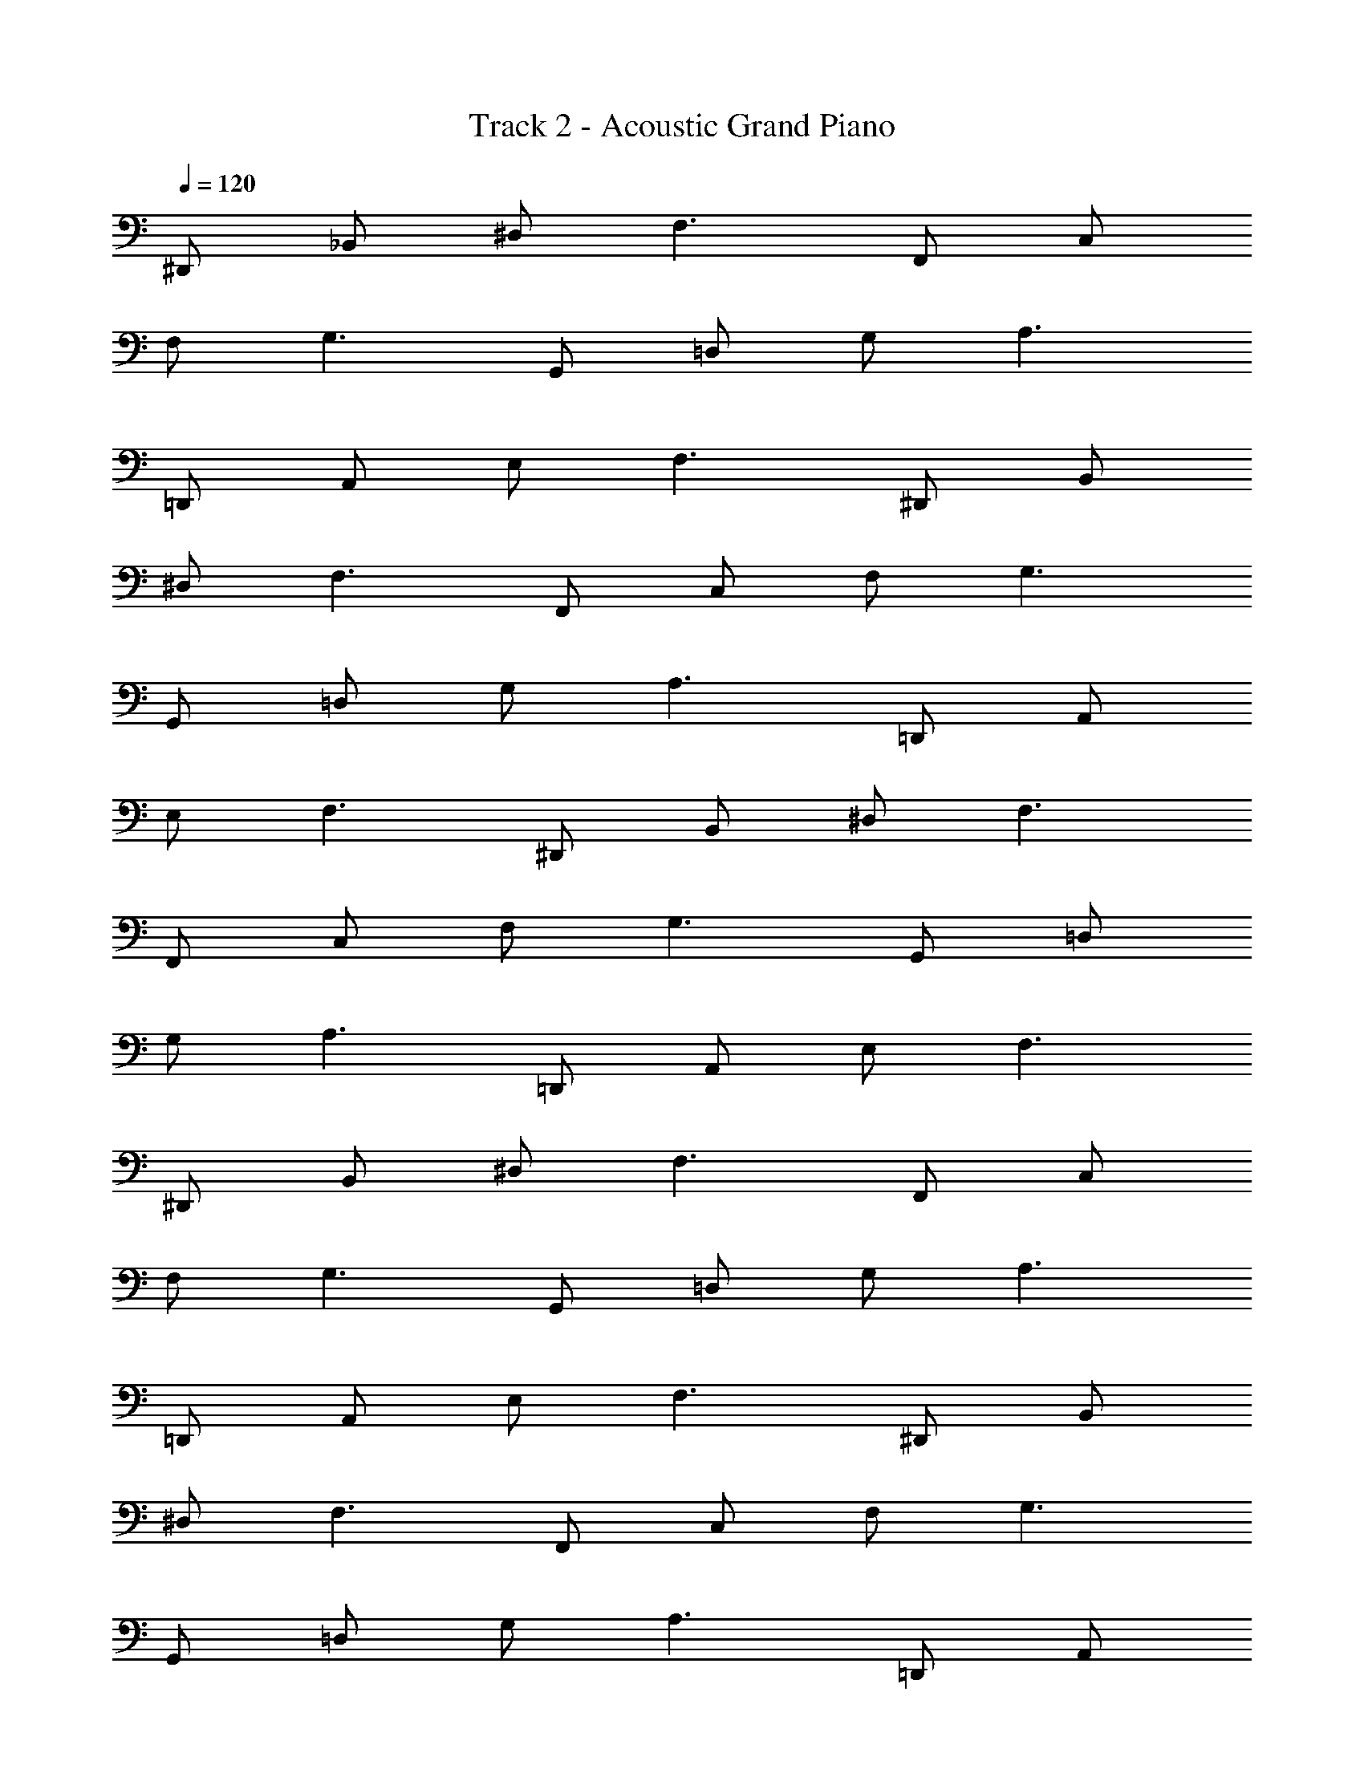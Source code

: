 X: 1
T: Track 2 - Acoustic Grand Piano
Z: ABC Generated by Starbound Composer v0.8.7
L: 1/4
Q: 1/4=120
K: C
^D,,/ _B,,/ ^D,/ F,3/ F,,/ C,/ 
F,/ G,3/ G,,/ =D,/ G,/ A,3/ 
=D,,/ A,,/ E,/ F,3/ ^D,,/ B,,/ 
^D,/ F,3/ F,,/ C,/ F,/ G,3/ 
G,,/ =D,/ G,/ A,3/ =D,,/ A,,/ 
E,/ F,3/ ^D,,/ B,,/ ^D,/ F,3/ 
F,,/ C,/ F,/ G,3/ G,,/ =D,/ 
G,/ A,3/ =D,,/ A,,/ E,/ F,3/ 
^D,,/ B,,/ ^D,/ F,3/ F,,/ C,/ 
F,/ G,3/ G,,/ =D,/ G,/ A,3/ 
=D,,/ A,,/ E,/ F,3/ ^D,,/ B,,/ 
^D,/ F,3/ F,,/ C,/ F,/ G,3/ 
G,,/ =D,/ G,/ A,3/ =D,,/ A,,/ 
E,/ F,3/ ^D,,/ B,,/ ^D,/ F,3/ 
F,,/ C,/ F,/ G,3/ G,,/ =D,/ 
G,/ A,3/ =D,,/ A,,/ E,/ F,3/ 
^D,,/ B,,/ ^D,/ F,3/ F,,/ C,/ 
F,/ G,3/ G,,/ =D,/ G,/ A,3/ 
=D,,/ A,,/ E,/ F,3/ ^D,,/ B,,/ 
^D,/ F,3/ F,,/ C,/ F,/ G,3/ 
G,,/ =D,/ G,/ A,3/ =D,,/ A,,/ 
E,/ F,3/ ^D,,/ G,,/ B,,/ ^D,/ 
G,/ A,/ F,,/ A,,/ C,/ F,/ A,/ _B,/ 
G,,/ B,,/ =D,/ G,/ B,/ G,/ =D,,/ F,,/ 
B,,/ F,/ A,/ C/ ^D,,/ G,,/ B,,/ ^D,/ 
G,/ A,/ F,,/ A,,/ C,/ F,/ A,/ B,/ 
G,,/ B,,/ =D,/ G,/ B,/ G,/ =D,,/ F,,/ 
B,,/ F,/ A,/ C/ ^D,,/ G,,/ B,,/ ^D,/ 
G,/ A,/ F,,/ A,,/ C,/ F,/ A,/ B,/ 
G,,/ B,,/ =D,/ G,/ B,/ G,/ =D,,/ F,,/ 
B,,/ F,/ A,/ C/ ^D,,/ G,,/ B,,/ ^D,/ 
G,/ A,/ F,,/ A,,/ C,/ F,/ A,/ B,/ 
G,,/ B,,/ =D,/ G,/ B,/ G,/ =D,,/ F,,/ 
B,,/ F,/ A,/ C/ ^D,,/ B,,/ ^D,/ F,3/ 
F,,/ C,/ F,/ G,3/ G,,/ =D,/ 
G,/ A,3/ =D,,/ A,,/ E,/ F,3/ 
^D,,/ B,,/ ^D,/ F,3/ F,,/ C,/ 
F,/ G,3/ G,,/ =D,/ G,/ A,3/ 
=D,,/ A,,/ E,/ F,3/ C,,/ ^D,,/ 
G,,/ C,/ ^D,/ G,/ B,3 
=D,,/ F,,/ A,,/ C,/ F,/ G,/ A,3 
G,,/ =D,/ F,/ G,/ A,/ B,/ C/ A,/ 
B,/ G,/ A,/ F,/ F,,/ C,/ F,/ G,/ 
A,/ B,/ C/ A,/ G,/ F,/ D,/ C,/ 
C,,/ G,,/ C,/ D,/ ^D,/ B,/ =D,/ ^D,/ 
A,/ =D,/ ^D,/ G,/ D,,/ F,,/ C,/ E,/ 
F,/ C/ E,/ F,/ B,/ E,/ A,/ =D,/ 
^D,,/ B,,/ ^D,/ B,/ G,/ A,/ B,/ B,,/ 
D,/ F,/ G,/ A,/ F,,/ C,/ F,/ A,/ 
C,/ F,/ G,/ C,/ F,/ A,/ C/ F/ 
F,,37/6 
D,,/ G,,/ B,,/ D,/ G,/ A,/ F,,/ A,,/ 
C,/ F,/ A,/ B,/ G,,/ B,,/ =D,/ G,/ 
B,/ G,/ =D,,/ F,,/ B,,/ F,/ A,/ C/ 
^D,,/ G,,/ B,,/ ^D,/ G,/ A,/ F,,/ A,,/ 
C,/ F,/ A,/ B,/ G,,/ B,,/ =D,/ G,/ 
B,/ G,/ =D,,/ F,,/ B,,/ F,/ A,/ C/ 
^D,,/ G,,/ B,,/ ^D,/ G,/ A,/ F,,/ A,,/ 
C,/ F,/ A,/ B,/ G,,/ B,,/ =D,/ G,/ 
B,/ G,/ =D,,/ F,,/ B,,/ F,/ A,/ C/ 
^D,,/ G,,/ B,,/ ^D,/ G,/ A,/ F,,/ A,,/ 
C,/ F,/ A,/ B,/ G,,/ B,,/ =D,/ G,/ 
B,/ G,/ =D,,/ F,,/ B,,/ F,/ A,/ C/ 
^D,,/ B,,/ ^D,/ F,3/ F,,/ C,/ 
F,/ G,3/ [G,,/d'] =D,/ [G,/^d'/] [f'A,3/] 
=d'/ [=D,,/c'] A,,/ [E,/d'/] [F,3/_b5/] ^D,,/ 
B,,/ ^D,/ F,3/ F,,/ C,/ F,/ 
G,3/ G,,/ =D,/ G,/ A,3/ 
=D,,/ A,,/ E,/ F,7 
